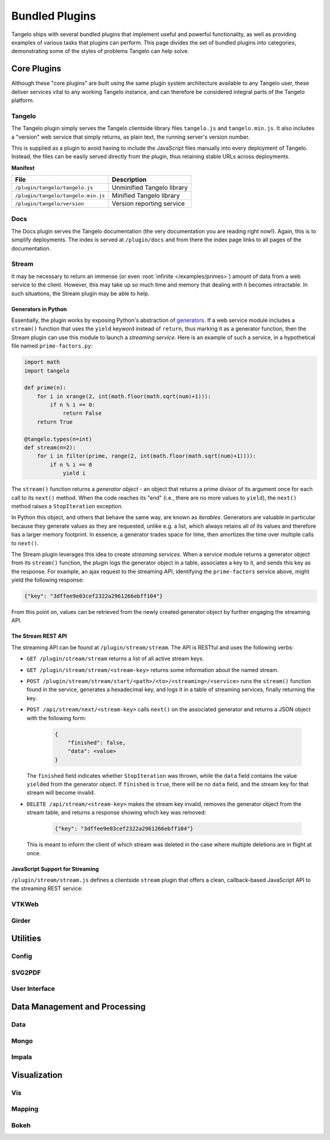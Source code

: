 .. _bundled:

=======================
    Bundled Plugins
=======================

Tangelo ships with several bundled plugins that implement useful and powerful
functionality, as well as providing examples of various tasks that plugins can
perform.  This page divides the set of bundled plugins into categories,
demonstrating some of the styles of problems Tangelo can help solve.


Core Plugins
============

Although these "core plugins" are built using the same plugin system
architecture available to any Tangelo user, these deliver services vital to any
working Tangelo instance, and can therefore be considered integral parts of the
Tangelo platform.

Tangelo
-------

The Tangelo plugin simply serves the Tangelo clientside library files
``tangelo.js`` and ``tangelo.min.js``.  It also includes a "version" web service
that simply returns, as plain text, the running server's version number.

This is supplied as a plugin to avoid having to include the JavaScript files
manually into every deployment of Tangelo.  Instead, the files can be easily
served directly from the plugin, thus retaining stable URLs across deployments.

**Manifest**

=================================== ===========================
File                                Description
=================================== ===========================
``/plugin/tangelo/tangelo.js``      Unminified Tangelo library
``/plugin/tangelo/tangelo.min.js``  Minified Tangelo library
``/plugin/tangelo/version``         Version reporting service
=================================== ===========================

Docs
----

The Docs plugin serves the Tangelo documentation (the very documentation you are
reading right now!).  Again, this is to simplify deployments.  The index is
served at ``/plugin/docs`` and from there the index page links to all pages of
the documentation.

Stream
------

It may be necessary to return an immense (or even :root:`infinite
</examples/primes>`) amount of data from a web service to the client.  However,
this may take up so much time and memory that dealing with it becomes
intractable.  In such situations, the Stream plugin may be able to help.

Generators in Python
^^^^^^^^^^^^^^^^^^^^

Essentially, the plugin works by exposing Python's abstraction of `generators
<http://docs.python.org/2/reference/expressions.html#yield-expressions>`_.  If a
web service module includes a ``stream()`` function that uses the ``yield``
keyword instead of ``return``, thus marking it as a generator function, then the
Stream plugin can use this module to launch a *streaming service*.  Here is an
example of such a service, in a hypothetical file named ``prime-factors.py``:

.. code-block:: python

    import math
    import tangelo

    def prime(n):
        for i in xrange(2, int(math.floor(math.sqrt(num)+1))):
            if n % i == 0:
                return False
        return True

    @tangelo.types(n=int)
    def stream(n=2):
        for i in filter(prime, range(2, int(math.floor(math.sqrt(num)+1)))):
            if n % i == 0
                yield i

The ``stream()`` function returns a *generator object* - an object that returns
a prime divisor of its argument once for each call to its ``next()`` method.
When the code reaches its "end" (i.e., there are no more values to ``yield``),
the ``next()`` method raises a ``StopIteration`` exception.

In Python this object, and others that behave the same way, are known as
*iterables*.  Generators are valuable in particular because they generate values
as they are requested, unlike e.g. a list, which always retains all of its
values and therefore has a larger memory footprint.  In essence, a generator
trades space for time, then amortizes the time over multiple calls to
``next()``.

The Stream plugin leverages this idea to create *streaming services*.  When a
service module returns a generator object from its ``stream()`` function, the
plugin logs the generator object in a table, associates a key to it, and sends
this key as the response.  For example, an ajax request to the streaming API,
identifying the ``prime-factors`` service above, might yield the following
response:

.. code-block:: javascript

    {"key": "3dffee9e03cef2322a2961266ebff104"}

From this point on, values can be retrieved from the newly created generator
object by further engaging the streaming API.

The Stream REST API
^^^^^^^^^^^^^^^^^^^

The streaming API can be found at ``/plugin/stream/stream``.  The API is RESTful
and uses the following verbs:

* ``GET /plugin/stream/stream`` returns a list of all active stream keys.

* ``GET /plugin/stream/stream/<stream-key>`` returns some information about the
  named stream.

* ``POST /plugin/stream/stream/start/<path>/<to>/<streaming>/<service>`` runs
  the ``stream()`` function found in the service, generates a hexadecimal key,
  and logs it in a table of streaming services, finally returning the key.

* ``POST /api/stream/next/<stream-key>``  calls ``next()`` on the associated
  generator and returns a JSON object with the following form:

    .. code-block:: javascript

        {
            "finished": false,
            "data": <value>
        }

  The ``finished`` field indicates whether ``StopIteration`` was thrown, while
  the ``data`` field contains the value ``yield``\ ed from the generator object.
  If ``finished`` is ``true``, there will be no ``data`` field, and the stream
  key for that stream will become invalid.

* ``DELETE /api/stream/<stream-key>`` makes the stream key invalid, removes the
  generator object from the stream table, and returns a response showing which
  key was removed:

    .. code-block:: javascript

        {"key": "3dffee9e03cef2322a2961266ebff104"}

  This is meant to inform the client of which stream was deleted in the case
  where multiple deletions are in flight at once.

JavaScript Support for Streaming
^^^^^^^^^^^^^^^^^^^^^^^^^^^^^^^^

``/plugin/stream/stream.js`` defines a clientside ``stream`` plugin that offers
a clean, callback-based JavaScript API to the streaming REST service:

.. js:function:: tangelo.plugin.stream.streams(callback)

    :param function(keys) callback: Callback invoked with the list of active
        stream keys

    Asynchronously retrieves a JSON-encoded list of all stream keys, then
    invokes `callback`, passing the keys in as a JavaScript list of strings.

.. js:function:: tangelo.plugin.stream.start(webpath, callback)

    :param string webpath: A relative or absolute web path, naming a
        stream-initiating web service
    :param function(key) callback: A function to call when the key for the new
        stream becomes available

    Asynchronously invokes the web service at `webpath` - which should initiate a
    stream by returning a Python iterable object from its `run()` method - then
    invokes `callback`, passing it the stream key associated with the new
    stream.

    This callback might, for example, log the key with the application so that
    it can be used later, possibly via calls to :js:func:`tangelo.plugin.stream.query`
    or :js:func:`tangelo.plugin.stream.run`:

    .. code-block:: javascript

        tangelo.plugin.stream.start("myservice", function (key) {
            app.key = key;
        });

.. js:function:: tangelo.plugin.stream.query(key, callback)

    :param string key: The key for the desired stream
    :param function(data, error) callback: The callback to invoke when results come
        back from the stream

    Runs the stream keyed by `key` for one step, then invokes `callback` with
    the result.  If there is an error, `callback` is instead invoked passing
    ``undefined`` as the first argument, and the error as the second.

.. js:function:: tangelo.plugin.stream.run(key, callback[, delay=100])

    :param string key: The key for the stream to run
    :param function(data) callback: The callback to pass stream data when it
        becomes available
    :param number delay: The delay in milliseconds between the return from a
        callback invocation, and the next stream query

    Runs the stream keyed by `key` continuously until it runs out, or there is
    an error, invoking `callback` with the results each time.  The `delay`
    parameter expresses in milliseconds the interval between when a callback
    returns, and when the stream is queried again.

    The behavior of `callback` can influence the future behavior of this
    function.  If `callback` returns a value, and the value is a

    * **function**, it will replace `callback` for the remainder of the stream
      queries;

    * **boolean**, it will stop running the stream if ``false``;

    * **number**, it will become the new delay, beginning with the very next
      stream query.

    * **object**, it will have the **function** effect above if there is a key
      ``callback``; the **boolean** effect above if there is a key ``continue``;
      the **number** effect above if there is a key ``delay`` (in other words,
      this allows for multiple effects to be declared at once).

    Other return types will simply be ignored.

.. js:function:: tangelo.plugin.stream.delete(key[, callback])

    :param string key: The key of the stream to delete
    :param function(error) callback: A callback that is passed an error object
        if an error occurs during deletion.

    Deletes the stream keyed by `key`.  The optional `callback` is a function
    that is invoked with an error object is something went wrong during the
    delete operation, or no arguments if the delete was successful.

VTKWeb
------

Girder
------

Utilities
=========

Config
------

SVG2PDF
-------

User Interface
--------------

Data Management and Processing
==============================

Data
----

Mongo
-----

Impala
------

Visualization
=============

Vis
---

Mapping
-------

Bokeh
-----
